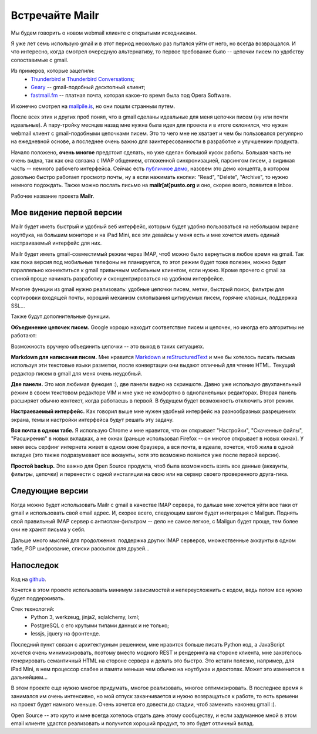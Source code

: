 Встречайте Mailr
================
Мы будем говорить о новом webmail клиенте с открытыми исходниками.

Я уже лет семь использую gmail и в этот период несколько раз пытался уйти от него, но 
всегда возвращался. И что интересно, когда смотрел очередную альтернативу, то первое 
требование было -- цепочки писем по удобству сопоставимые с gmail.

Из примеров, которые зацепили:
 - Thunderbird__ и `Thunderbird Conversations`__;
 - Geary__ -- gmail-подобный десктопный клиент;
 - `fastmail.fm`__ -- платная почта, которая какое-то время была под Opera Software.

__ http://www.mozilla.org/thunderbird/
__ https://addons.mozilla.org/thunderbird/addon/gmail-conversation-view/
__ http://www.yorba.org/geary
__ https://fastmail.fm

И конечно смотрел на `mailpile.is`__, но они пошли странным путем.

__ https://www.mailpile.is/

После всех этих и других проб понял, что в gmail сделаны идеальные для меня цепочки писем 
(ну или почти идеальные). А пару-тройку месяцев назад мне нужна была идея для проекта и в 
итоге склонился, что нужен webmail клиент с gmail-подобными цепочками писем. Это то чего
мне не хватает и чем бы пользовался регулярно на ежедневной основе, а последнее очень 
важно для заинтересованности в разработке и улучшениии продукта.

Начало положено, **очень многое** предстоит сделать, но уже сделан большой кусок работы. 
Большая часть не очень видна, так как она связана с IMAP общением, отложенной 
синхронизацией, парсингом писем, а видимая часть -- немного рабочего интерфейса. Сейчас 
есть `публичное демо`__, назовем это демо концепта, в котором довольно быстро работает 
просмотр почты, ну а если нажимать кнопки: "Read", "Delete", "Archive", то нужно немного 
подождать. Также можно послать письмо на **mailr[at]pusto.org** и оно, скорее всего, 
появится в Inbox.

__ http://mail.pusto.org

Рабочее название проекта **Mailr**.

.. image:: screenshot-s.png

Мое видение первой версии
-------------------------
Mailr будет иметь быстрый и удобный веб интерфейс, которым будет удобно пользоваться 
на небольшом экране ноутбука, на большим мониторе и на iPad Mini, все эти девайсы у меня 
есть и мне хочется иметь единый настраиваемый интерфейс для них.

Mailr будет иметь gmail-совместимый режим через IMAP, чтоб можно было вернуться в любое 
время на gmail. Так как пока версия под мобильные телефоны не планируется, то этот режим 
будет тоже полезен, можно будет параллельно коннектиться к gmail привычным мобильным 
клиентом, если нужно. Кроме прочего с gmail за спиной проще начинать разработку и 
сконцентрироваться на удобном интерфейсе.

Многие функции из gmail нужно реализовать: удобные цепочки писем, метки, быстрый поиск, 
фильтры для сортировки входящей почты, хороший механизм схлопывания цитируемых писем, 
горячие клавиши, поддержка SSL...

Также будут дополнительные функции.

**Объединение цепочек писем.** Google хорошо находит соответствие писем и цепочек, но 
иногда его алгоритмы не работают:

.. image:: unmatched-thread.png

Возможность вручную объединить цепочки -- это выход в таких ситуациях.

**Markdown для написания писем.** Мне нравится Markdown__ и reStructuredText__ и мне бы 
хотелось писать письма используя эти текстовые языки разметки, после конвертации они 
выдают отличный для чтение HTML. Текущий редактор писем в gmail для меня очень неудобный.

__ http://en.wikipedia.org/wiki/Markdown
__ http://en.wikipedia.org/wiki/ReStructuredText

**Две панели.** Это моя любимая функция :), две панели видно на скриншоте. Давно уже 
использую двухпанельный режим в своем текстовом редакторе VIM и мне уже не комфортно в 
однопанельных редакторах. Вторая панель расширяет обычно контекст, когда работаешь в 
первой. В будущем будет возможность отключить этот режим.

**Настраеваемый интерфейс.** Как говорил выше мне нужен удобный интерфейс на разнообразных 
разрешениях экрана, темы и настройки интерфейса будут решать эту задачу.

**Вся почта в одном табе.** Я использую Chrome и мне нравится, что он открывает 
"Настройки", "Скаченные файлы", "Расширения" в новых вкладках, а не окнах (раньше 
использовал Firefox -- он многое открывает в новых окнах). У меня весь серфинг интернета 
живет в одном окне браузера, а вся почта, в идеале, хочется, чтоб жила в одной вкладке 
(это также подразумевает все аккаунты, хотя это возможно появится уже после первой 
версии).

**Простой backup.** Это важно для Open Source продукта, чтоб была возможность взять все 
данные (аккаунты, фильтры, цепочки) и перенести с одной инсталяции на свою или на сервер 
своего проверенного друга-гика.

Следующие версии
----------------
Когда можно будет использовать Mailr c gmail в качестве IMAP сервера, то дальше мне 
хочется уйти все таки от gmail и использовать свой email адрес. И, скорее всего, следующим
шагом будет интеграция с Mailgun. Поднять свой правильный IMAP сервер с антиспам-фильтром 
-- дело не самое легкое, с Mailgun будет проще, тем более они не хранят письма у себя.

Дальше много мыслей для продолжения: поддержка других IMAP серверов, множественные 
аккаунты в одном табе, PGP шифрование, списки рассылок для друзей...

Напоследок
-----------
Код на github__.

__ https://github.com/naspeh/mailr

Хочется в этом проекте использовать минимум зависимостей и непереусложнить с кодом, ведь 
потом все нужно будет поддерживать.

Стек технологий:
 - Python 3, werkzeug, jinja2, sqlalchemy, lxml;
 - PostgreSQL с его крутыми типами данных и не только;
 - lessjs, jquery на фронтенде.

Последний пункт связан с архитектурным решением, мне нравится больше писать Python код, а 
JavaScript хочется очень минимизировать, поэтому вместо модного REST и рендеринга на 
стороне клиента, мне захотелось генерировать семантичный HTML на стороне сервера и делать 
это быстро. Это кстати полезно, например, для iPad Mini, в нем процессор слабее и памяти 
меньше чем обычно на ноутбуках и десктопах. Может это изменится в дальнейшем...

В этом проекте еще нужно многое придумать, многое реализовать, многое оптимизировать. В 
последнее время я занимался им очень интенсивно, но мой отпуск заканчивается и нужно 
возвращаться к работе, то есть времени на проект будет намного меньше. Очень хочется его 
довести до стадии, чтоб заменить наконец gmail :).

Open Source -- это круто и мне всегда хотелось отдать дань этому сообществу, и если 
задуманное мной в этом email клиенте удастся реализовать и получится хороший продукт, то 
это будет отличный вклад.
